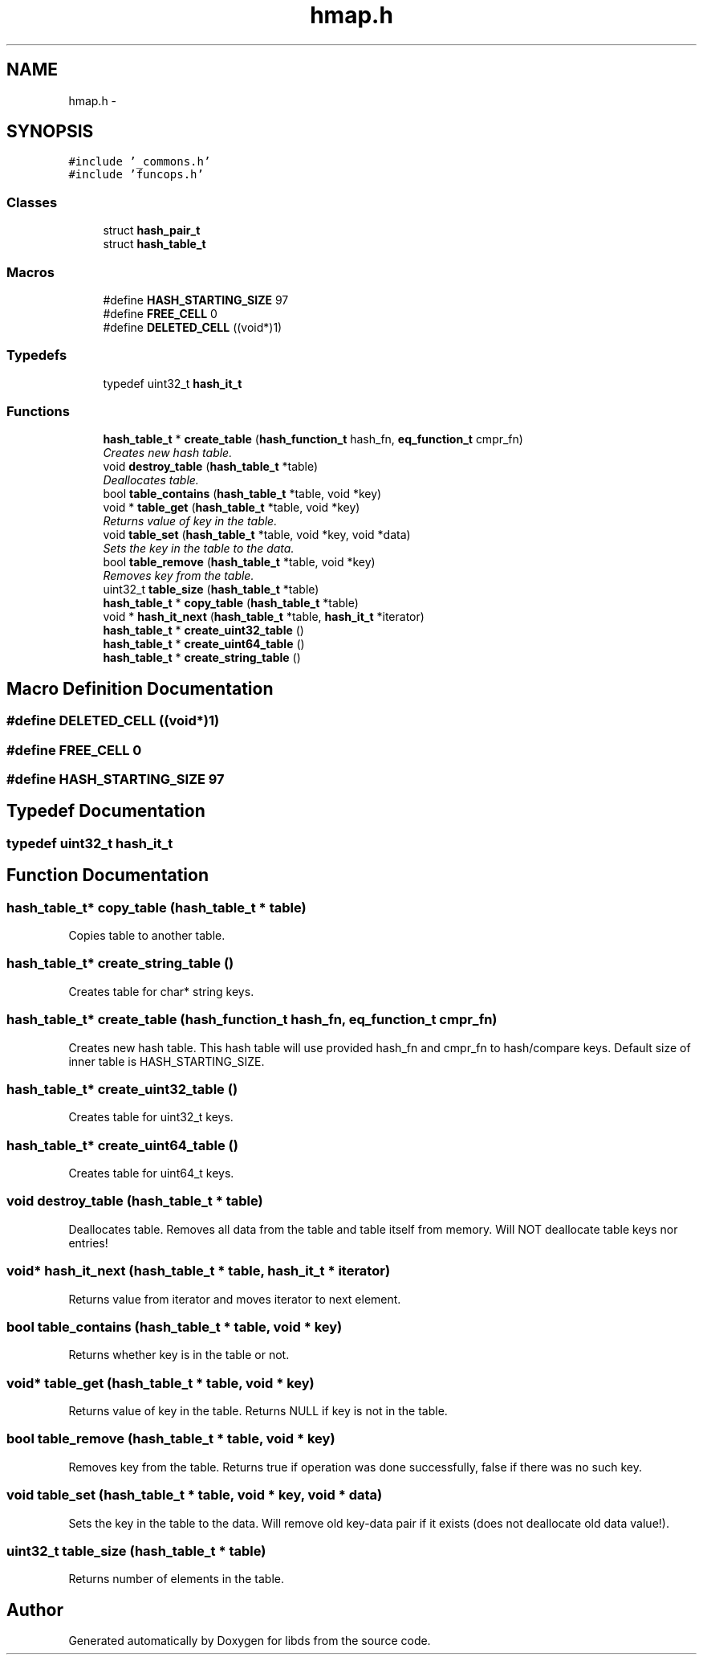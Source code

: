 .TH "hmap.h" 3 "Mon Jan 4 2016" "Version v0.2" "libds" \" -*- nroff -*-
.ad l
.nh
.SH NAME
hmap.h \- 
.SH SYNOPSIS
.br
.PP
\fC#include '_commons\&.h'\fP
.br
\fC#include 'funcops\&.h'\fP
.br

.SS "Classes"

.in +1c
.ti -1c
.RI "struct \fBhash_pair_t\fP"
.br
.ti -1c
.RI "struct \fBhash_table_t\fP"
.br
.in -1c
.SS "Macros"

.in +1c
.ti -1c
.RI "#define \fBHASH_STARTING_SIZE\fP   97"
.br
.ti -1c
.RI "#define \fBFREE_CELL\fP   0"
.br
.ti -1c
.RI "#define \fBDELETED_CELL\fP   ((void*)1)"
.br
.in -1c
.SS "Typedefs"

.in +1c
.ti -1c
.RI "typedef uint32_t \fBhash_it_t\fP"
.br
.in -1c
.SS "Functions"

.in +1c
.ti -1c
.RI "\fBhash_table_t\fP * \fBcreate_table\fP (\fBhash_function_t\fP hash_fn, \fBeq_function_t\fP cmpr_fn)"
.br
.RI "\fICreates new hash table\&. \fP"
.ti -1c
.RI "void \fBdestroy_table\fP (\fBhash_table_t\fP *table)"
.br
.RI "\fIDeallocates table\&. \fP"
.ti -1c
.RI "bool \fBtable_contains\fP (\fBhash_table_t\fP *table, void *key)"
.br
.ti -1c
.RI "void * \fBtable_get\fP (\fBhash_table_t\fP *table, void *key)"
.br
.RI "\fIReturns value of key in the table\&. \fP"
.ti -1c
.RI "void \fBtable_set\fP (\fBhash_table_t\fP *table, void *key, void *data)"
.br
.RI "\fISets the key in the table to the data\&. \fP"
.ti -1c
.RI "bool \fBtable_remove\fP (\fBhash_table_t\fP *table, void *key)"
.br
.RI "\fIRemoves key from the table\&. \fP"
.ti -1c
.RI "uint32_t \fBtable_size\fP (\fBhash_table_t\fP *table)"
.br
.ti -1c
.RI "\fBhash_table_t\fP * \fBcopy_table\fP (\fBhash_table_t\fP *table)"
.br
.ti -1c
.RI "void * \fBhash_it_next\fP (\fBhash_table_t\fP *table, \fBhash_it_t\fP *iterator)"
.br
.ti -1c
.RI "\fBhash_table_t\fP * \fBcreate_uint32_table\fP ()"
.br
.ti -1c
.RI "\fBhash_table_t\fP * \fBcreate_uint64_table\fP ()"
.br
.ti -1c
.RI "\fBhash_table_t\fP * \fBcreate_string_table\fP ()"
.br
.in -1c
.SH "Macro Definition Documentation"
.PP 
.SS "#define DELETED_CELL   ((void*)1)"

.SS "#define FREE_CELL   0"

.SS "#define HASH_STARTING_SIZE   97"

.SH "Typedef Documentation"
.PP 
.SS "typedef uint32_t \fBhash_it_t\fP"

.SH "Function Documentation"
.PP 
.SS "\fBhash_table_t\fP* copy_table (\fBhash_table_t\fP * table)"
Copies table to another table\&. 
.SS "\fBhash_table_t\fP* create_string_table ()"
Creates table for char* string keys\&. 
.SS "\fBhash_table_t\fP* create_table (\fBhash_function_t\fP hash_fn, \fBeq_function_t\fP cmpr_fn)"

.PP
Creates new hash table\&. This hash table will use provided hash_fn and cmpr_fn to hash/compare keys\&. Default size of inner table is HASH_STARTING_SIZE\&. 
.SS "\fBhash_table_t\fP* create_uint32_table ()"
Creates table for uint32_t keys\&. 
.SS "\fBhash_table_t\fP* create_uint64_table ()"
Creates table for uint64_t keys\&. 
.SS "void destroy_table (\fBhash_table_t\fP * table)"

.PP
Deallocates table\&. Removes all data from the table and table itself from memory\&. Will NOT deallocate table keys nor entries! 
.SS "void* hash_it_next (\fBhash_table_t\fP * table, \fBhash_it_t\fP * iterator)"
Returns value from iterator and moves iterator to next element\&. 
.SS "bool table_contains (\fBhash_table_t\fP * table, void * key)"
Returns whether key is in the table or not\&. 
.SS "void* table_get (\fBhash_table_t\fP * table, void * key)"

.PP
Returns value of key in the table\&. Returns NULL if key is not in the table\&. 
.SS "bool table_remove (\fBhash_table_t\fP * table, void * key)"

.PP
Removes key from the table\&. Returns true if operation was done successfully, false if there was no such key\&. 
.SS "void table_set (\fBhash_table_t\fP * table, void * key, void * data)"

.PP
Sets the key in the table to the data\&. Will remove old key-data pair if it exists (does not deallocate old data value!)\&. 
.SS "uint32_t table_size (\fBhash_table_t\fP * table)"
Returns number of elements in the table\&. 
.SH "Author"
.PP 
Generated automatically by Doxygen for libds from the source code\&.
